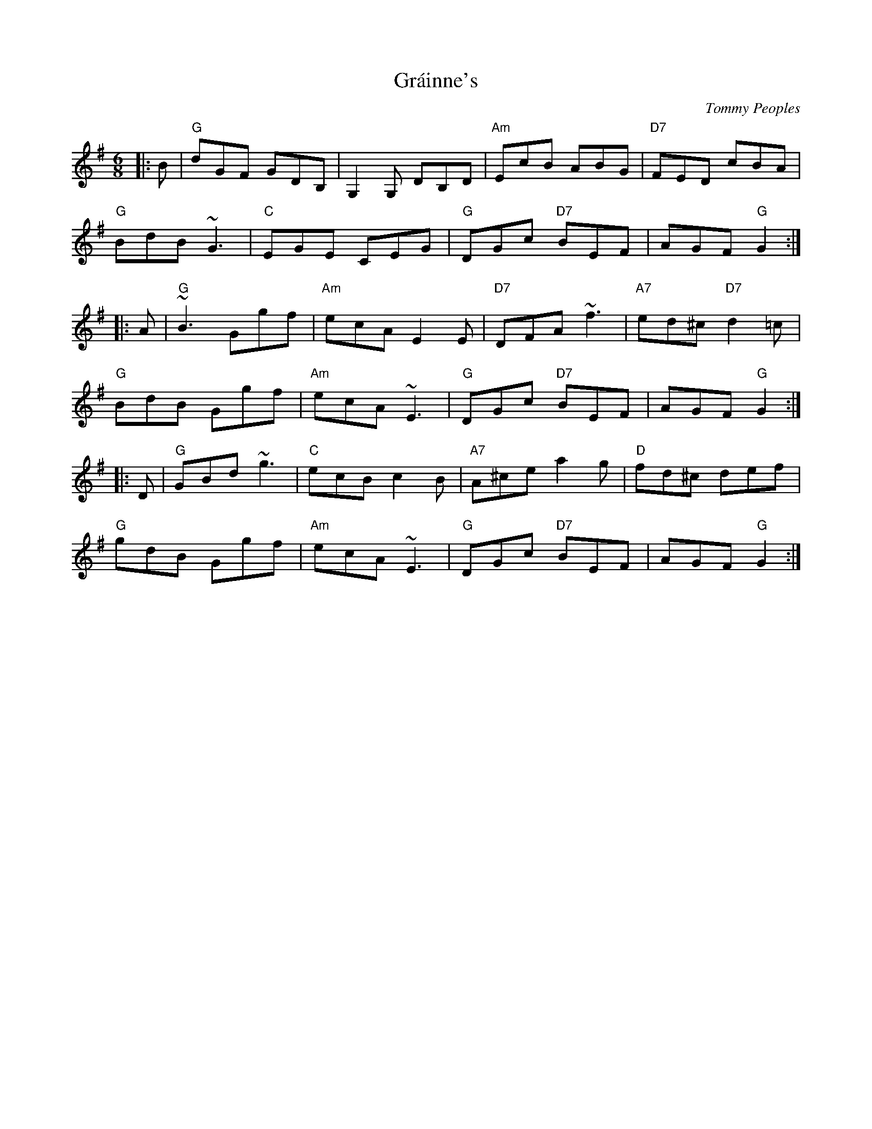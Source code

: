 X: 0
T: Gráinne's
C: Tommy Peoples
R: jig
M: 6/8
L: 1/8
K: Gmaj
|:B|"G"dGF GDB,|G,2G, DB,D|"Am"EcB ABG|"D7"FED cBA|
"G"BdB ~G3|"C"EGE CEG|"G"DGc "D7"BEF|AGF "G"G2:|
|:A|"G"~B3 Ggf|"Am"ecA E2E|"D7"DFA ~f3|"A7"ed^c "D7"d2=c|
"G"BdB Ggf|"Am"ecA ~E3|"G"DGc "D7"BEF|AGF "G"G2:|
|:D|"G"GBd ~g3|"C"ecB c2B|"A7"A^ce a2g|"D"fd^c def|
"G"gdB Ggf|"Am"ecA ~E3|"G"DGc "D7"BEF|AGF "G"G2:|